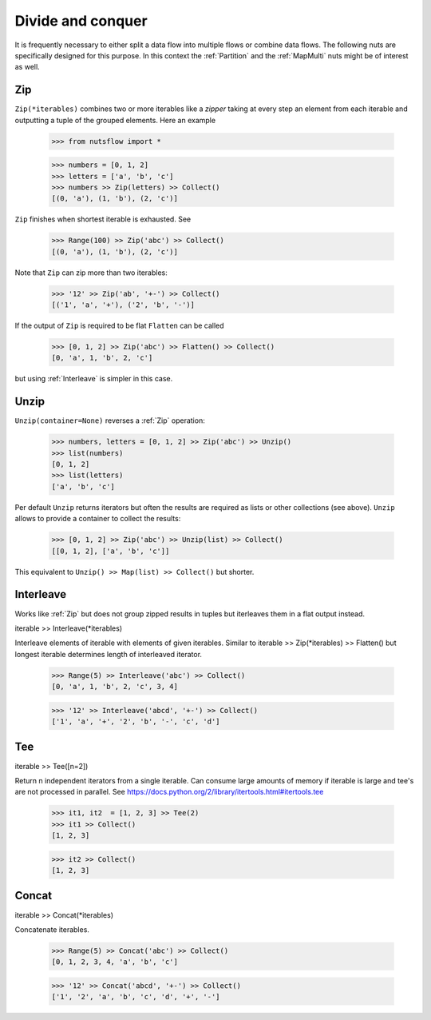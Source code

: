 .. _divide_conquer:

Divide and conquer
===================

It is frequently necessary to either split a data flow into multiple flows
or combine data flows. The following nuts are specifically designed for this
purpose. In this context the :ref:`Partition` and the :ref:`MapMulti` nuts
might be of interest as well.



Zip
^^^^

``Zip(*iterables)`` combines two or more iterables like a *zipper* taking at
every step an element from each iterable and outputting a tuple of the
grouped elements. Here an example

  >>> from nutsflow import *

  >>> numbers = [0, 1, 2]
  >>> letters = ['a', 'b', 'c']
  >>> numbers >> Zip(letters) >> Collect()
  [(0, 'a'), (1, 'b'), (2, 'c')]

``Zip`` finishes when shortest iterable is exhausted. See

  >>> Range(100) >> Zip('abc') >> Collect()
  [(0, 'a'), (1, 'b'), (2, 'c')]

Note that ``Zip`` can zip more than two iterables:

  >>> '12' >> Zip('ab', '+-') >> Collect()
  [('1', 'a', '+'), ('2', 'b', '-')]

If the output of ``Zip`` is required to be flat ``Flatten`` can be called

  >>> [0, 1, 2] >> Zip('abc') >> Flatten() >> Collect()
  [0, 'a', 1, 'b', 2, 'c']

but using :ref:`Interleave` is simpler in this case.


Unzip
^^^^^

``Unzip(container=None)`` reverses a :ref:`Zip` operation:

  >>> numbers, letters = [0, 1, 2] >> Zip('abc') >> Unzip()
  >>> list(numbers)
  [0, 1, 2]
  >>> list(letters)
  ['a', 'b', 'c']

Per default ``Unzip`` returns iterators but often the results are required
as lists or other collections (see above). ``Unzip`` allows to provide a
container to collect the results:

  >>> [0, 1, 2] >> Zip('abc') >> Unzip(list) >> Collect()
  [[0, 1, 2], ['a', 'b', 'c']]

This equivalent to ``Unzip() >> Map(list) >> Collect()`` but shorter.



Interleave
^^^^^^^^^^

Works like :ref:`Zip` but does not group zipped results in tuples but
iterleaves them in a flat output instead.

iterable >> Interleave(*iterables)

Interleave elements of iterable with elements of given iterables.
Similar to iterable >> Zip(*iterables) >> Flatten() but longest iterable
determines length of interleaved iterator.

  >>> Range(5) >> Interleave('abc') >> Collect()
  [0, 'a', 1, 'b', 2, 'c', 3, 4]

  >>> '12' >> Interleave('abcd', '+-') >> Collect()
  ['1', 'a', '+', '2', 'b', '-', 'c', 'd']


Tee
^^^^

iterable >> Tee([n=2])

Return n independent iterators from a single iterable. Can consume large
amounts of memory if iterable is large and tee's are not processed in
parallel.
See https://docs.python.org/2/library/itertools.html#itertools.tee

  >>> it1, it2  = [1, 2, 3] >> Tee(2)
  >>> it1 >> Collect()
  [1, 2, 3]

  >>> it2 >> Collect()
  [1, 2, 3]


Concat
^^^^^^

iterable >> Concat(*iterables)

Concatenate iterables.

  >>> Range(5) >> Concat('abc') >> Collect()
  [0, 1, 2, 3, 4, 'a', 'b', 'c']

  >>> '12' >> Concat('abcd', '+-') >> Collect()
  ['1', '2', 'a', 'b', 'c', 'd', '+', '-']



